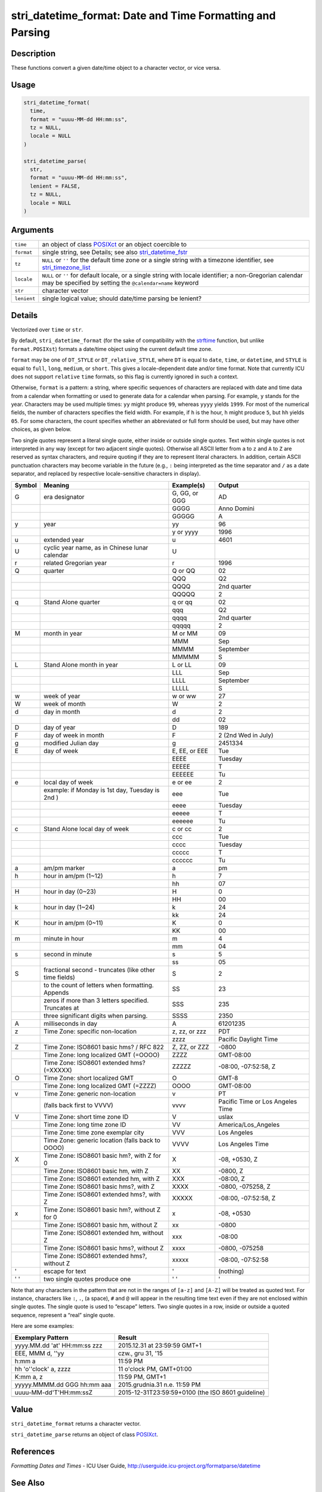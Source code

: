 stri_datetime_format: Date and Time Formatting and Parsing
==========================================================

Description
~~~~~~~~~~~

These functions convert a given date/time object to a character vector, or vice versa.

Usage
~~~~~

.. code-block:: r

   stri_datetime_format(
     time,
     format = "uuuu-MM-dd HH:mm:ss",
     tz = NULL,
     locale = NULL
   )

   stri_datetime_parse(
     str,
     format = "uuuu-MM-dd HH:mm:ss",
     lenient = FALSE,
     tz = NULL,
     locale = NULL
   )

Arguments
~~~~~~~~~

+-------------+-----------------------------------------------------------------------------------------------------------------------------------------------------------------------+
| ``time``    | an object of class `POSIXct`_ or an object coercible to                                                                                                               |
+-------------+-----------------------------------------------------------------------------------------------------------------------------------------------------------------------+
| ``format``  | single string, see Details; see also `stri_datetime_fstr`_                                                                                                            |
+-------------+-----------------------------------------------------------------------------------------------------------------------------------------------------------------------+
| ``tz``      | ``NULL`` or ``''`` for the default time zone or a single string with a timezone identifier, see `stri_timezone_list`_                                                 |
+-------------+-----------------------------------------------------------------------------------------------------------------------------------------------------------------------+
| ``locale``  | ``NULL`` or ``''`` for default locale, or a single string with locale identifier; a non-Gregorian calendar may be specified by setting the ``@calendar=name`` keyword |
+-------------+-----------------------------------------------------------------------------------------------------------------------------------------------------------------------+
| ``str``     | character vector                                                                                                                                                      |
+-------------+-----------------------------------------------------------------------------------------------------------------------------------------------------------------------+
| ``lenient`` | single logical value; should date/time parsing be lenient?                                                                                                            |
+-------------+-----------------------------------------------------------------------------------------------------------------------------------------------------------------------+

Details
~~~~~~~

Vectorized over ``time`` or ``str``.

By default, ``stri_datetime_format`` (for the sake of compatibility with the `strftime`_ function, but unlike ``format.POSIXst``) formats a date/time object using the current default time zone.

``format`` may be one of ``DT_STYLE`` or ``DT_relative_STYLE``, where ``DT`` is equal to ``date``, ``time``, or ``datetime``, and ``STYLE`` is equal to ``full``, ``long``, ``medium``, or ``short``. This gives a locale-dependent date and/or time format. Note that currently ICU does not support ``relative`` ``time`` formats, so this flag is currently ignored in such a context.

Otherwise, ``format`` is a pattern: a string, where specific sequences of characters are replaced with date and time data from a calendar when formatting or used to generate data for a calendar when parsing. For example, ``y`` stands for the year. Characters may be used multiple times: ``yy`` might produce ``99``, whereas ``yyyy`` yields ``1999``. For most of the numerical fields, the number of characters specifies the field width. For example, if ``h`` is the hour, ``h`` might produce ``5``, but ``hh`` yields ``05``. For some characters, the count specifies whether an abbreviated or full form should be used, but may have other choices, as given below.

Two single quotes represent a literal single quote, either inside or outside single quotes. Text within single quotes is not interpreted in any way (except for two adjacent single quotes). Otherwise all ASCII letter from ``a`` to ``z`` and ``A`` to ``Z`` are reserved as syntax characters, and require quoting if they are to represent literal characters. In addition, certain ASCII punctuation characters may become variable in the future (e.g., ``:`` being interpreted as the time separator and ``/`` as a date separator, and replaced by respective locale-sensitive characters in display).

+------------+--------------------------------------------------------+----------------+----------------------------------+
| **Symbol** | **Meaning**                                            | **Example(s)** | **Output**                       |
+------------+--------------------------------------------------------+----------------+----------------------------------+
| G          | era designator                                         | G, GG, or GGG  | AD                               |
+------------+--------------------------------------------------------+----------------+----------------------------------+
|            |                                                        | GGGG           | Anno Domini                      |
+------------+--------------------------------------------------------+----------------+----------------------------------+
|            |                                                        | GGGGG          | A                                |
+------------+--------------------------------------------------------+----------------+----------------------------------+
| y          | year                                                   | yy             | 96                               |
+------------+--------------------------------------------------------+----------------+----------------------------------+
|            |                                                        | y or yyyy      | 1996                             |
+------------+--------------------------------------------------------+----------------+----------------------------------+
| u          | extended year                                          | u              | 4601                             |
+------------+--------------------------------------------------------+----------------+----------------------------------+
| U          | cyclic year name, as in Chinese lunar calendar         | U              |                                  |
+------------+--------------------------------------------------------+----------------+----------------------------------+
| r          | related Gregorian year                                 | r              | 1996                             |
+------------+--------------------------------------------------------+----------------+----------------------------------+
| Q          | quarter                                                | Q or QQ        | 02                               |
+------------+--------------------------------------------------------+----------------+----------------------------------+
|            |                                                        | QQQ            | Q2                               |
+------------+--------------------------------------------------------+----------------+----------------------------------+
|            |                                                        | QQQQ           | 2nd quarter                      |
+------------+--------------------------------------------------------+----------------+----------------------------------+
|            |                                                        | QQQQQ          | 2                                |
+------------+--------------------------------------------------------+----------------+----------------------------------+
| q          | Stand Alone quarter                                    | q or qq        | 02                               |
+------------+--------------------------------------------------------+----------------+----------------------------------+
|            |                                                        | qqq            | Q2                               |
+------------+--------------------------------------------------------+----------------+----------------------------------+
|            |                                                        | qqqq           | 2nd quarter                      |
+------------+--------------------------------------------------------+----------------+----------------------------------+
|            |                                                        | qqqqq          | 2                                |
+------------+--------------------------------------------------------+----------------+----------------------------------+
| M          | month in year                                          | M or MM        | 09                               |
+------------+--------------------------------------------------------+----------------+----------------------------------+
|            |                                                        | MMM            | Sep                              |
+------------+--------------------------------------------------------+----------------+----------------------------------+
|            |                                                        | MMMM           | September                        |
+------------+--------------------------------------------------------+----------------+----------------------------------+
|            |                                                        | MMMMM          | S                                |
+------------+--------------------------------------------------------+----------------+----------------------------------+
| L          | Stand Alone month in year                              | L or LL        | 09                               |
+------------+--------------------------------------------------------+----------------+----------------------------------+
|            |                                                        | LLL            | Sep                              |
+------------+--------------------------------------------------------+----------------+----------------------------------+
|            |                                                        | LLLL           | September                        |
+------------+--------------------------------------------------------+----------------+----------------------------------+
|            |                                                        | LLLLL          | S                                |
+------------+--------------------------------------------------------+----------------+----------------------------------+
| w          | week of year                                           | w or ww        | 27                               |
+------------+--------------------------------------------------------+----------------+----------------------------------+
| W          | week of month                                          | W              | 2                                |
+------------+--------------------------------------------------------+----------------+----------------------------------+
| d          | day in month                                           | d              | 2                                |
+------------+--------------------------------------------------------+----------------+----------------------------------+
|            |                                                        | dd             | 02                               |
+------------+--------------------------------------------------------+----------------+----------------------------------+
| D          | day of year                                            | D              | 189                              |
+------------+--------------------------------------------------------+----------------+----------------------------------+
| F          | day of week in month                                   | F              | 2 (2nd Wed in July)              |
+------------+--------------------------------------------------------+----------------+----------------------------------+
| g          | modified Julian day                                    | g              | 2451334                          |
+------------+--------------------------------------------------------+----------------+----------------------------------+
| E          | day of week                                            | E, EE, or EEE  | Tue                              |
+------------+--------------------------------------------------------+----------------+----------------------------------+
|            |                                                        | EEEE           | Tuesday                          |
+------------+--------------------------------------------------------+----------------+----------------------------------+
|            |                                                        | EEEEE          | T                                |
+------------+--------------------------------------------------------+----------------+----------------------------------+
|            |                                                        | EEEEEE         | Tu                               |
+------------+--------------------------------------------------------+----------------+----------------------------------+
| e          | local day of week                                      | e or ee        | 2                                |
+------------+--------------------------------------------------------+----------------+----------------------------------+
|            | example: if Monday is 1st day, Tuesday is 2nd )        | eee            | Tue                              |
+------------+--------------------------------------------------------+----------------+----------------------------------+
|            |                                                        | eeee           | Tuesday                          |
+------------+--------------------------------------------------------+----------------+----------------------------------+
|            |                                                        | eeeee          | T                                |
+------------+--------------------------------------------------------+----------------+----------------------------------+
|            |                                                        | eeeeee         | Tu                               |
+------------+--------------------------------------------------------+----------------+----------------------------------+
| c          | Stand Alone local day of week                          | c or cc        | 2                                |
+------------+--------------------------------------------------------+----------------+----------------------------------+
|            |                                                        | ccc            | Tue                              |
+------------+--------------------------------------------------------+----------------+----------------------------------+
|            |                                                        | cccc           | Tuesday                          |
+------------+--------------------------------------------------------+----------------+----------------------------------+
|            |                                                        | ccccc          | T                                |
+------------+--------------------------------------------------------+----------------+----------------------------------+
|            |                                                        | cccccc         | Tu                               |
+------------+--------------------------------------------------------+----------------+----------------------------------+
| a          | am/pm marker                                           | a              | pm                               |
+------------+--------------------------------------------------------+----------------+----------------------------------+
| h          | hour in am/pm (1~12)                                   | h              | 7                                |
+------------+--------------------------------------------------------+----------------+----------------------------------+
|            |                                                        | hh             | 07                               |
+------------+--------------------------------------------------------+----------------+----------------------------------+
| H          | hour in day (0~23)                                     | H              | 0                                |
+------------+--------------------------------------------------------+----------------+----------------------------------+
|            |                                                        | HH             | 00                               |
+------------+--------------------------------------------------------+----------------+----------------------------------+
| k          | hour in day (1~24)                                     | k              | 24                               |
+------------+--------------------------------------------------------+----------------+----------------------------------+
|            |                                                        | kk             | 24                               |
+------------+--------------------------------------------------------+----------------+----------------------------------+
| K          | hour in am/pm (0~11)                                   | K              | 0                                |
+------------+--------------------------------------------------------+----------------+----------------------------------+
|            |                                                        | KK             | 00                               |
+------------+--------------------------------------------------------+----------------+----------------------------------+
| m          | minute in hour                                         | m              | 4                                |
+------------+--------------------------------------------------------+----------------+----------------------------------+
|            |                                                        | mm             | 04                               |
+------------+--------------------------------------------------------+----------------+----------------------------------+
| s          | second in minute                                       | s              | 5                                |
+------------+--------------------------------------------------------+----------------+----------------------------------+
|            |                                                        | ss             | 05                               |
+------------+--------------------------------------------------------+----------------+----------------------------------+
| S          | fractional second - truncates (like other time fields) | S              | 2                                |
+------------+--------------------------------------------------------+----------------+----------------------------------+
|            | to the count of letters when formatting. Appends       | SS             | 23                               |
+------------+--------------------------------------------------------+----------------+----------------------------------+
|            | zeros if more than 3 letters specified. Truncates at   | SSS            | 235                              |
+------------+--------------------------------------------------------+----------------+----------------------------------+
|            | three significant digits when parsing.                 | SSSS           | 2350                             |
+------------+--------------------------------------------------------+----------------+----------------------------------+
| A          | milliseconds in day                                    | A              | 61201235                         |
+------------+--------------------------------------------------------+----------------+----------------------------------+
| z          | Time Zone: specific non-location                       | z, zz, or zzz  | PDT                              |
+------------+--------------------------------------------------------+----------------+----------------------------------+
|            |                                                        | zzzz           | Pacific Daylight Time            |
+------------+--------------------------------------------------------+----------------+----------------------------------+
| Z          | Time Zone: ISO8601 basic hms? / RFC 822                | Z, ZZ, or ZZZ  | -0800                            |
+------------+--------------------------------------------------------+----------------+----------------------------------+
|            | Time Zone: long localized GMT (=OOOO)                  | ZZZZ           | GMT-08:00                        |
+------------+--------------------------------------------------------+----------------+----------------------------------+
|            | Time Zone: ISO8601 extended hms? (=XXXXX)              | ZZZZZ          | -08:00, -07:52:58, Z             |
+------------+--------------------------------------------------------+----------------+----------------------------------+
| O          | Time Zone: short localized GMT                         | O              | GMT-8                            |
+------------+--------------------------------------------------------+----------------+----------------------------------+
|            | Time Zone: long localized GMT (=ZZZZ)                  | OOOO           | GMT-08:00                        |
+------------+--------------------------------------------------------+----------------+----------------------------------+
| v          | Time Zone: generic non-location                        | v              | PT                               |
+------------+--------------------------------------------------------+----------------+----------------------------------+
|            | (falls back first to VVVV)                             | vvvv           | Pacific Time or Los Angeles Time |
+------------+--------------------------------------------------------+----------------+----------------------------------+
| V          | Time Zone: short time zone ID                          | V              | uslax                            |
+------------+--------------------------------------------------------+----------------+----------------------------------+
|            | Time Zone: long time zone ID                           | VV             | America/Los_Angeles              |
+------------+--------------------------------------------------------+----------------+----------------------------------+
|            | Time Zone: time zone exemplar city                     | VVV            | Los Angeles                      |
+------------+--------------------------------------------------------+----------------+----------------------------------+
|            | Time Zone: generic location (falls back to OOOO)       | VVVV           | Los Angeles Time                 |
+------------+--------------------------------------------------------+----------------+----------------------------------+
| X          | Time Zone: ISO8601 basic hm?, with Z for 0             | X              | -08, +0530, Z                    |
+------------+--------------------------------------------------------+----------------+----------------------------------+
|            | Time Zone: ISO8601 basic hm, with Z                    | XX             | -0800, Z                         |
+------------+--------------------------------------------------------+----------------+----------------------------------+
|            | Time Zone: ISO8601 extended hm, with Z                 | XXX            | -08:00, Z                        |
+------------+--------------------------------------------------------+----------------+----------------------------------+
|            | Time Zone: ISO8601 basic hms?, with Z                  | XXXX           | -0800, -075258, Z                |
+------------+--------------------------------------------------------+----------------+----------------------------------+
|            | Time Zone: ISO8601 extended hms?, with Z               | XXXXX          | -08:00, -07:52:58, Z             |
+------------+--------------------------------------------------------+----------------+----------------------------------+
| x          | Time Zone: ISO8601 basic hm?, without Z for 0          | x              | -08, +0530                       |
+------------+--------------------------------------------------------+----------------+----------------------------------+
|            | Time Zone: ISO8601 basic hm, without Z                 | xx             | -0800                            |
+------------+--------------------------------------------------------+----------------+----------------------------------+
|            | Time Zone: ISO8601 extended hm, without Z              | xxx            | -08:00                           |
+------------+--------------------------------------------------------+----------------+----------------------------------+
|            | Time Zone: ISO8601 basic hms?, without Z               | xxxx           | -0800, -075258                   |
+------------+--------------------------------------------------------+----------------+----------------------------------+
|            | Time Zone: ISO8601 extended hms?, without Z            | xxxxx          | -08:00, -07:52:58                |
+------------+--------------------------------------------------------+----------------+----------------------------------+
| '          | escape for text                                        | '              | (nothing)                        |
+------------+--------------------------------------------------------+----------------+----------------------------------+
| ' '        | two single quotes produce one                          | ' '            | '                                |
+------------+--------------------------------------------------------+----------------+----------------------------------+

Note that any characters in the pattern that are not in the ranges of ``[a-z]`` and ``[A-Z]`` will be treated as quoted text. For instance, characters like ``:``, ``.``, (a space), ``#`` and ``@`` will appear in the resulting time text even if they are not enclosed within single quotes. The single quote is used to “escape” letters. Two single quotes in a row, inside or outside a quoted sequence, represent a “real” single quote.

Here are some examples:

+------------------------------+---------------------------------------------------+
| **Exemplary Pattern**        | **Result**                                        |
+------------------------------+---------------------------------------------------+
| yyyy.MM.dd 'at' HH:mm:ss zzz | 2015.12.31 at 23:59:59 GMT+1                      |
+------------------------------+---------------------------------------------------+
| EEE, MMM d, ''yy             | czw., gru 31, '15                                 |
+------------------------------+---------------------------------------------------+
| h:mm a                       | 11:59 PM                                          |
+------------------------------+---------------------------------------------------+
| hh 'o''clock' a, zzzz        | 11 o'clock PM, GMT+01:00                          |
+------------------------------+---------------------------------------------------+
| K:mm a, z                    | 11:59 PM, GMT+1                                   |
+------------------------------+---------------------------------------------------+
| yyyyy.MMMM.dd GGG hh:mm aaa  | 2015.grudnia.31 n.e. 11:59 PM                     |
+------------------------------+---------------------------------------------------+
| uuuu-MM-dd'T'HH:mm:ssZ       | 2015-12-31T23:59:59+0100 (the ISO 8601 guideline) |
+------------------------------+---------------------------------------------------+
|                              |                                                   |
+------------------------------+---------------------------------------------------+

Value
~~~~~

``stri_datetime_format`` returns a character vector.

``stri_datetime_parse`` returns an object of class `POSIXct`_.

References
~~~~~~~~~~

*Formatting Dates and Times* - ICU User Guide, http://userguide.icu-project.org/formatparse/datetime

See Also
~~~~~~~~

Other datetime: `stri_datetime_add()`_, `stri_datetime_create()`_, `stri_datetime_fields()`_, `stri_datetime_fstr()`_, `stri_datetime_now()`_, `stri_datetime_symbols()`_, `stri_timezone_get()`_, `stri_timezone_info()`_, `stri_timezone_list()`_

Examples
~~~~~~~~

.. code-block:: r

   stri_datetime_parse(c('2015-02-28', '2015-02-29'), 'yyyy-MM-dd')
   stri_datetime_parse(c('2015-02-28', '2015-02-29'), 'yyyy-MM-dd', lenient=TRUE)
   stri_datetime_parse('19 lipca 2015', 'date_long', locale='pl_PL')
   stri_datetime_format(stri_datetime_now(), 'datetime_relative_medium')

.. _POSIXct: https://stat.ethz.ch/R-manual/R-patched/library/base/html/DateTimeClasses.html
.. _stri_datetime_fstr: stri_datetime_fstr.html
.. _stri_timezone_list: stri_timezone_list.html
.. _strftime: https://stat.ethz.ch/R-manual/R-patched/library/base/html/strptime.html
.. _stri_datetime_add(): stri_datetime_add.html
.. _stri_datetime_create(): stri_datetime_create.html
.. _stri_datetime_fields(): stri_datetime_fields.html
.. _stri_datetime_fstr(): stri_datetime_fstr.html
.. _stri_datetime_now(): stri_datetime_now.html
.. _stri_datetime_symbols(): stri_datetime_symbols.html
.. _stri_timezone_get(): stri_timezone_set.html
.. _stri_timezone_info(): stri_timezone_info.html
.. _stri_timezone_list(): stri_timezone_list.html
